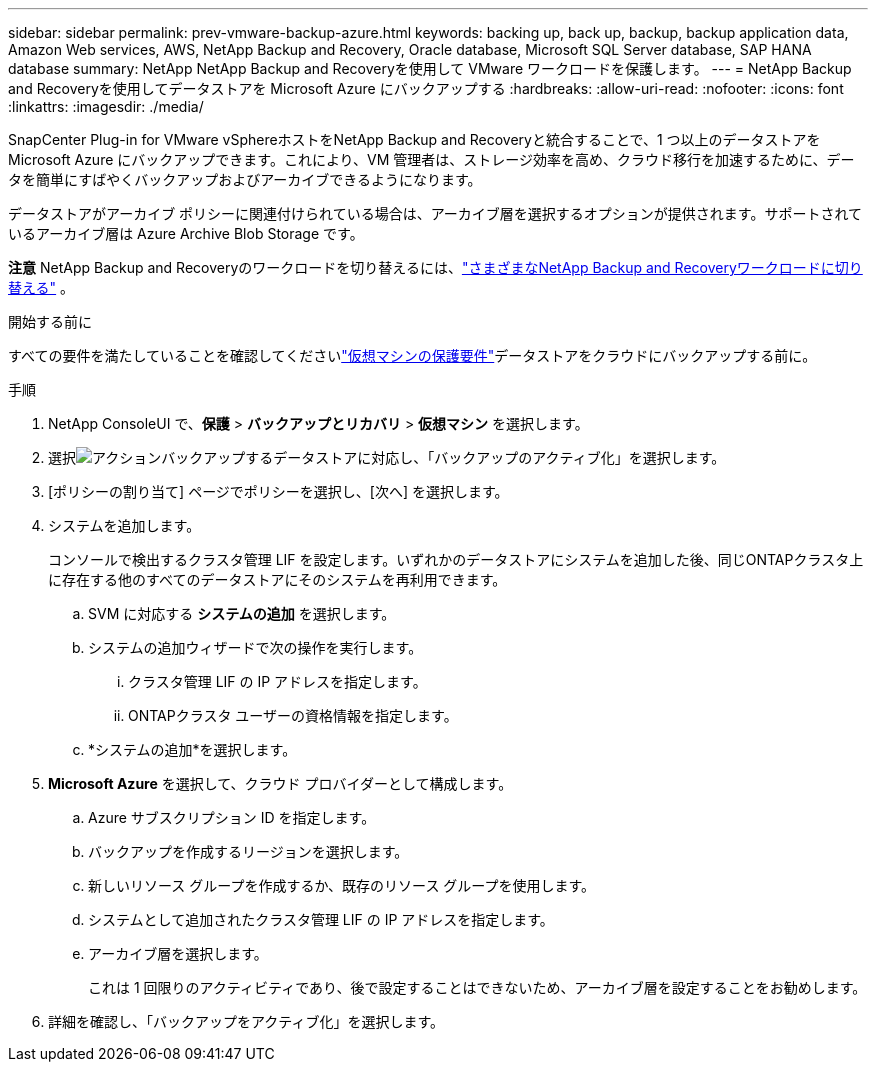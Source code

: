 ---
sidebar: sidebar 
permalink: prev-vmware-backup-azure.html 
keywords: backing up, back up, backup, backup application data, Amazon Web services, AWS, NetApp Backup and Recovery, Oracle database, Microsoft SQL Server database, SAP HANA database 
summary: NetApp NetApp Backup and Recoveryを使用して VMware ワークロードを保護します。 
---
= NetApp Backup and Recoveryを使用してデータストアを Microsoft Azure にバックアップする
:hardbreaks:
:allow-uri-read: 
:nofooter: 
:icons: font
:linkattrs: 
:imagesdir: ./media/


[role="lead"]
SnapCenter Plug-in for VMware vSphereホストをNetApp Backup and Recoveryと統合することで、1 つ以上のデータストアを Microsoft Azure にバックアップできます。これにより、VM 管理者は、ストレージ効率を高め、クラウド移行を加速するために、データを簡単にすばやくバックアップおよびアーカイブできるようになります。

データストアがアーカイブ ポリシーに関連付けられている場合は、アーカイブ層を選択するオプションが提供されます。サポートされているアーカイブ層は Azure Archive Blob Storage です。

[]
====
*注意* NetApp Backup and Recoveryのワークロードを切り替えるには、link:br-start-switch-ui.html["さまざまなNetApp Backup and Recoveryワークロードに切り替える"] 。

====
.開始する前に
すべての要件を満たしていることを確認してくださいlink:prev-vmware-prereqs.html["仮想マシンの保護要件"]データストアをクラウドにバックアップする前に。

.手順
. NetApp ConsoleUI で、*保護* > *バックアップとリカバリ* > *仮想マシン* を選択します。
. 選択image:icon-action.png["アクション"]バックアップするデータストアに対応し、「バックアップのアクティブ化」を選択します。
. [ポリシーの割り当て] ページでポリシーを選択し、[次へ] を選択します。
. システムを追加します。
+
コンソールで検出するクラスタ管理 LIF を設定します。いずれかのデータストアにシステムを追加した後、同じONTAPクラスタ上に存在する他のすべてのデータストアにそのシステムを再利用できます。

+
.. SVM に対応する *システムの追加* を選択します。
.. システムの追加ウィザードで次の操作を実行します。
+
... クラスタ管理 LIF の IP アドレスを指定します。
... ONTAPクラスタ ユーザーの資格情報を指定します。


.. *システムの追加*を選択します。


. *Microsoft Azure* を選択して、クラウド プロバイダーとして構成します。
+
.. Azure サブスクリプション ID を指定します。
.. バックアップを作成するリージョンを選択します。
.. 新しいリソース グループを作成するか、既存のリソース グループを使用します。
.. システムとして追加されたクラスタ管理 LIF の IP アドレスを指定します。
.. アーカイブ層を選択します。
+
これは 1 回限りのアクティビティであり、後で設定することはできないため、アーカイブ層を設定することをお勧めします。



. 詳細を確認し、「バックアップをアクティブ化」を選択します。

